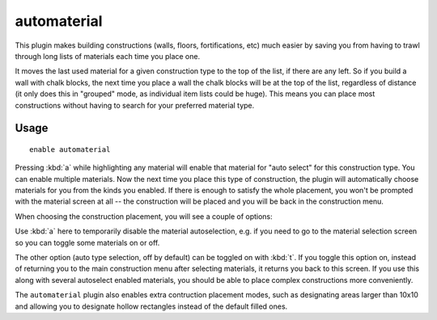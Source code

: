 automaterial
============

.. dfhack-tool::
    :summary: Sorts building materials by recent usage.
    :tags: fort design productivity buildings map
    :no-command:

This plugin makes building constructions (walls, floors, fortifications, etc)
much easier by saving you from having to trawl through long lists of materials
each time you place one.

It moves the last used material for a given construction type to the top of the
list, if there are any left. So if you build a wall with chalk blocks, the next
time you place a wall the chalk blocks will be at the top of the list,
regardless of distance (it only does this in "grouped" mode, as individual item
lists could be huge). This means you can place most constructions without having
to search for your preferred material type.

Usage
-----

::

    enable automaterial

.. image:: ../images/automaterial-mat.png

Pressing :kbd:`a` while highlighting any material will enable that material for
"auto select" for this construction type. You can enable multiple materials. Now
the next time you place this type of construction, the plugin will automatically
choose materials for you from the kinds you enabled. If there is enough to
satisfy the whole placement, you won't be prompted with the material screen at
all -- the construction will be placed and you will be back in the construction
menu.

When choosing the construction placement, you will see a couple of options:

.. image:: ../images/automaterial-pos.png

Use :kbd:`a` here to temporarily disable the material autoselection, e.g. if you
need to go to the material selection screen so you can toggle some materials on
or off.

The other option (auto type selection, off by default) can be toggled on with
:kbd:`t`. If you toggle this option on, instead of returning you to the main
construction menu after selecting materials, it returns you back to this screen.
If you use this along with several autoselect enabled materials, you should be
able to place complex constructions more conveniently.

The ``automaterial`` plugin also enables extra contruction placement modes, such
as designating areas larger than 10x10 and allowing you to designate hollow
rectangles instead of the default filled ones.
